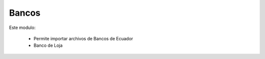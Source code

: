 
====================
Bancos
====================

Este modulo: 

  *  Permite importar archivos de Bancos de Ecuador
  *  Banco de Loja


